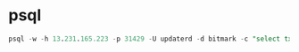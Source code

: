 * psql

  #+BEGIN_SRC sql
    psql -w -h 13.231.165.223 -p 31429 -U updaterd -d bitmark -c "select tx.tx_pay_id, x.tx_modified_at from transaction tx where tx.tx_owner = 'eorSBk7EYmA7oY5dr2baEY5oPtUpgC5SDArUzvNjD7qNX2hPRZ' AND tx.tx_pay_id IS NOT NULL;"
  #+END_SRC
